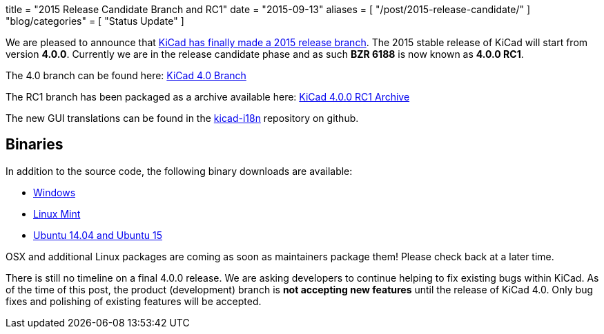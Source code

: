 +++
title = "2015 Release Candidate Branch and RC1"
date = "2015-09-13"
aliases = [
    "/post/2015-release-candidate/"
]
"blog/categories" = [
    "Status Update"
]
+++

We are pleased to announce that
link:https://lists.launchpad.net/kicad-developers/msg20326.html[KiCad has
finally made a 2015 release branch].
The 2015 stable release of KiCad will start from version *4.0.0*.
Currently we are in the release candidate phase and as such *BZR 6188*
is now known as  *4.0.0 RC1*.

The 4.0 branch can be found here:
link:https://code.launchpad.net/~stambaughw/kicad/4.0[KiCad 4.0 Branch]

The RC1 branch has been packaged as a archive available here:
link:https://launchpad.net/kicad/4.0/4.0.0-rc1/+download/kicad-4.0.0-rc1.tar.xz[KiCad 4.0.0 RC1 Archive]

The new GUI translations can be found in the 
link:https://github.com/KiCad/kicad-i18n/[kicad-i18n]
repository on github.

== Binaries

In addition to the source code, the following binary downloads are available:

 - link:/download/windows/[Windows]
 - link:/download/linux-mint/[Linux Mint]
 - link:/download/ubuntu/[Ubuntu 14.04 and Ubuntu 15]
 
OSX and additional Linux packages are coming as soon as maintainers
package them! Please check back at a later time.

There is still no timeline on a final 4.0.0 release. We are asking
developers to continue helping to fix existing bugs within KiCad.  As
of the time of this post, the product (development) branch is *not
accepting new features* until the release of KiCad 4.0.  Only bug
fixes and polishing of existing features will be accepted.
